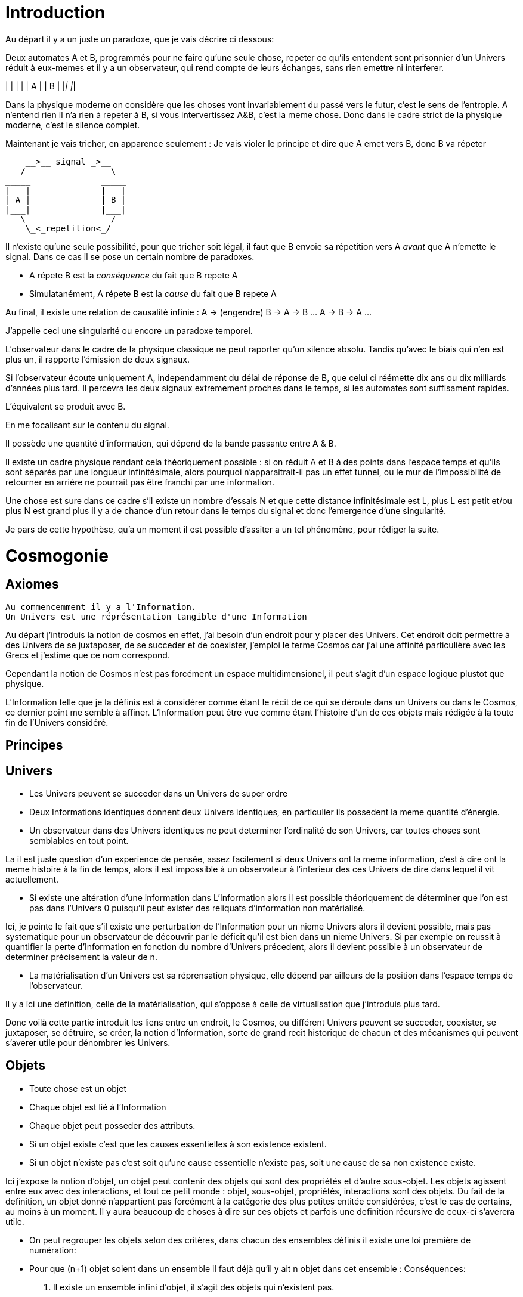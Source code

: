 
# Introduction


Au départ il y a un juste un paradoxe, que je vais décrire ci dessous:

Deux automates A et B, programmés pour ne faire qu'une seule chose, repeter ce qu'ils entendent sont prisonnier d'un Univers réduit à eux-memes et il y a un observateur, qui rend compte de leurs échanges, sans rien emettre ni interferer.

_____              _____
|   |              |   |
| A |              | B |
|___|              |___|


Dans la physique moderne on considère que les choses vont invariablement du passé vers le futur, c'est le sens de l'entropie.
A n'entend rien il n'a rien à repeter à B, si vous intervertissez A&B, c'est la meme chose. Donc dans le cadre strict de la physique moderne, c'est le silence complet.

Maintenant je vais tricher, en apparence seulement :
Je vais violer le principe et dire que A emet vers B, donc B va répeter

    __>__ signal _>__
   /                 \
_____              _____
|   |              |   |
| A |              | B |
|___|              |___|
   \                 /
    \_<_repetition<_/

Il n'existe qu'une seule possibilité, pour que tricher soit légal, il faut que B envoie sa répetition vers A _avant_ que A n'emette le signal. Dans ce cas il se pose un certain nombre de paradoxes.

-   A répete B est la _conséquence_ du fait que B repete A
-   Simulatanément, A répete B est la _cause_ du fait que B repete A

Au final, il existe une relation de causalité infinie :
A -> (engendre) B -> A -> B ... A -> B -> A ...

J'appelle ceci une singularité ou encore un paradoxe temporel.

L'observateur dans le cadre de la physique classique ne peut raporter qu'un silence absolu. Tandis qu'avec le biais qui n'en est plus un, il rapporte l'émission de deux signaux.

Si l'observateur écoute uniquement A, independamment du délai de réponse de B, que celui ci réémette dix ans ou dix milliards d'années plus tard. Il percevra les deux signaux extremement proches dans le temps, si les automates sont suffisament rapides.

L'équivalent se produit avec B.

En me focalisant sur le contenu du signal.

Il possède une quantité d'information, qui dépend de la bande passante entre A & B.

Il existe un cadre physique rendant cela théoriquement possible : si on réduit A et B à des points dans l'espace temps et qu'ils sont séparés par une longueur infinitésimale, alors pourquoi n'apparaitrait-il pas un effet tunnel, ou le mur de l'impossibilité de retourner en arrière ne pourrait pas être franchi par une information.

Une chose est sure dans ce cadre s'il existe un nombre d'essais N et que cette distance infinitésimale est L, plus L est petit et/ou plus N est grand plus il y a de chance d'un retour dans le temps du signal et donc l'emergence d'une singularité.

Je pars de cette hypothèse, qu'a un moment il est possible d'assiter a un tel phénomène, pour rédiger la suite.


# Cosmogonie
## Axiomes
    Au commencemment il y a l'Information.
    Un Univers est une réprésentation tangible d'une Information

Au départ j'introduis la notion de cosmos en effet, j'ai besoin d'un endroit pour y placer des Univers. Cet endroit doit permettre à des Univers de se juxtaposer, de se succeder et de coexister, j'emploi le terme Cosmos car j'ai une affinité particulière avec les Grecs et j'estime que ce nom correspond.

Cependant la notion de Cosmos n'est pas forcément un espace multidimensionel, il peut s'agit d'un espace logique plustot que physique.

L'Information telle que je la définis est à considérer comme étant le récit de ce qui se déroule dans un Univers ou dans le Cosmos, ce dernier point me semble à affiner. L'Information peut être vue comme étant l'histoire d'un de ces objets mais rédigée à la toute fin de l'Univers considéré.



## Principes


## Univers

    -   Les Univers peuvent se succeder dans un Univers de super ordre
    -   Deux Informations identiques donnent deux Univers identiques, en particulier ils possedent la meme quantité d'énergie.
    -   Un observateur dans des Univers identiques ne peut determiner l'ordinalité de son Univers, car toutes choses sont semblables en tout point.

La il est juste question d'un experience de pensée, assez facilement si deux Univers ont la meme information, c'est à dire ont la meme histoire à la fin de temps, alors il est impossible à un observateur à l'interieur des ces Univers de dire dans lequel il vit actuellement.
    
    -   Si existe une altération d'une information dans L'Information alors il est possible théoriquement de déterminer que l'on est pas dans l'Univers 0 puisqu'il peut exister des reliquats d'information non matérialisé.

Ici, je pointe le fait que s'il existe une perturbation de l'Information pour un nieme Univers alors il devient possible, mais pas systematique pour un observateur de découvrir par le déficit qu'il est bien dans un nieme Univers. Si par exemple on reussit à quantifier la perte d'Information en fonction du nombre d'Univers précedent, alors il devient possible à un observateur de determiner précisement la valeur de n.

    -   La matérialisation d'un Univers est sa réprensation physique, elle dépend par ailleurs de la position dans l'espace temps de l'observateur.

Il y a ici une definition, celle de la matérialisation, qui s'oppose à celle de virtualisation que j'introduis plus tard. 

Donc voilà cette partie introduit les liens entre un endroit, le Cosmos, ou différent Univers peuvent se succeder, coexister, se juxtaposer, se détruire, se créer, la notion d'Information, sorte de grand recit historique de chacun et des mécanismes qui peuvent s'averer utile pour dénombrer les Univers.

    
## Objets  
    -   Toute chose est un objet
    -   Chaque objet est lié à l'Information
    -   Chaque objet peut posseder des attributs.
    -   Si un objet existe c'est que les causes essentielles à son existence existent.
    -   Si un objet n'existe pas c'est soit qu'une cause essentielle n'existe pas, soit une cause de sa non existence existe.

Ici j'expose la notion d'objet, un objet peut contenir des objets qui sont des propriétés et d'autre sous-objet. Les objets agissent entre eux avec des interactions, et tout ce petit monde : objet, sous-objet, propriétés, interactions sont des objets. Du fait de la definition, un objet donné n'appartient pas forcément à la catégorie des plus petites entitée considérées, c'est le cas de certains, au moins à un moment. Il y aura beaucoup de choses à dire sur ces objets et parfois une definition récursive de ceux-ci s'averera utile.

    -   On peut regrouper les objets selon des critères, dans chacun des ensembles définis il existe une loi première de numération:
        -   Pour que (n+1) objet soient dans un ensemble il faut déjà qu'il y ait n objet dans cet ensemble :
        Conséquences:
        .   Il existe un ensemble infini d'objet, il s'agit des objets qui n'existent pas.
        .   Chaque unique objet possède un ensemble de taille 1 qui le contient.
        
        .   Il existe un nombre restreint d'objet qui existent, ce sont ceux des ensemble de taille 1.
        .   Il existe un nombre encore plus restreint d'ensemble de taille 2

    -   Chaque Univers est un objet
    -   Chaque objet peut être composé de différents sous-objets
    -   Une propriété d'un objet est un sous-objet.
    -   Un sous-objet est un objet, 
    -   Chaque objet possède une horloge particulière
    -   Un objet existe entre son début et sa fin
    -   Parallelement, un objet existe entre sa création et sa destruction
    -   Creation et début ne sont pas obligatoirement confondus
    -   Destruction et fin ne sont pas obligatoirement confondus
    -   Les objets interagissent entre eux avec des interactions
    -   Les interactions sont des objets
    -   Il suffit de connaitre précisement toute les interactions potentielles d'un objet pour identifier cet objet.
    -   Il ne suffit pas de tout connaitre d'un ensemble d'objet pour connaitre les toutes les interactions, car il peut manquer différents types d'objets et ainsi l'ensemble des interactions potentielles peut ne pas être connu.
    -   Les objets sont définis parfaitement quand ils n'interagissent pas, ils se figent
    -   Les objets tendent vers leur complete definition avec le temps à cause du nombre grandissant d'interactions qu'ils subissent.
    -   Quand un objet est complétement défini, c.a.d. que toutes ses propriétés sont connues il est figé.
    -   Lorsqu'un objet tend à se figer, sa fixation peut forcer un autre objet à sortir de son état figé. 
    -   Le temps est la succession de phenomène amenant des objets interagissant a sortir puis entrer dans un etat de fixation de manière non ordonnée. (Tous ne vont pas se fixer en meme temps)
    -   Le temps ne peut pas exister s'il n'existe pas au moins deux objets.
    -   Dans un écoulement du temps anisotrope les notions de cause et de conséquence sont confondues.
    -   Lorsque l'on inverse l'écoulement du temps, les causes deviennent les conséquences et les conséquences deviennent les causes.
    -   Debut et fin sont des notions temporelles.
    -   Creation et destruction sont des notions logiques.
    -   L'Information hébèrge la logique, le Temps les notions temporelles.
    -   Il existe une réprésentation d'un Univers autour de chaque objet, particulière à lui et à ses positions dans l'espace-temps.
    -   Une forme de vie est un objet
    -   La Vie est l'ensemble des formes de vies.
    -   Toute forme de vie possède un environement fini celui qu'elle colonise.
    -   Toute forme de vie connait donc une limite au nombre d'objet qu'elle peut coloniser, ainsi que ceux qu'elle peut employer.
    -   Independamment de savoir si un Univers dans lequel une forme de vie existe est fini, la forme de vie est confrontée à ces limites.
    -   L'interaction que subit un objet peut potentiellement le figer
    -   Lorsqu'un objet se créé lui-meme c'est qu'il est à la fois cause et conséquence de son existence.
    -   Lorsqu'un tel objet existe il est un paradoxe temporel ou encore une singularité.
    -   Lorsqu'un objet A qui est une paradoxe temporel interagit avec un autre objet B.
        -   Une partie au moins des propriétés de l'objet B devient un paradoxe temporel.
        -   Une partie au moins des interactions entre A & B sont des paradoxes temporels.
        Conséquence: Un Univers s'il contient un objet étant un paradoxe temporel, certaines de ses propriétés sont l'état des sous objets donc des paradoxes temporels.
        -   Dans un Univers etant un paradoxe temporel, tout les objet qu'il contient sont des paradoxes temporels. 
    
    -   Plus un objet est défini, plus il exerce "une pression" sur les objets environnant pour les forcer à se définir.
    -   La matière est un ensemble d'objet partiellement figée.
    -   Plus la matière est dense, plus elle fixe rapidement les objets.

    -   Lorsqu'un objet est figé et est un paradoxe temporel, il tend à moduler la capacité de fixation d'un autre objet, donc à le définir.

        -   En particulier: tout observateur contribue à définir les propriétés d'un objet, autant que l'objet observé contribue à définir les propriétés de l'observateur.
    -   Lorsqu'un objet est une source des modifications d'autre objets, plus le temps passe, plus il y a de modifications.
    -   Lorsque le temps est inversé, plus le temps passe à rebours moins il y a de modifications.
    -   Les modifications dans un espace temps, c.a.d. entre un début et une fin peuvent ne pas être immédiates
    -   Les vitesses des modifications dans l'Information peuvent être immédiates.
    -   Les conséquences des modifications dans l'Information dans un espace temps sont immédiates.
    
    -   Plus la matière est dense plus elle temps à figer les objets dont elle est constituée.
    -   Plus la matière observante, possède des interactions avec elle-meme en réaction avec un objet observé, plus elle le fixe rapidement.
    -   En particulier une conscience fixe très rapidement les objets observés 
    -   Un Univers peut contenir différents Univers.
    -   Imaginer, c'est créer un Univers dotés d'une partie des propriétes de l'Univers autour de la forme de vie qui imagine.
        -  En particulier: L'existence est la propriété minimale empruntée à l'Univers environnant à la forme de vie qui Imagine.
    -   Reflechir, c'est employer cet Univers, afin de définir des actions qui n'affectent pas au départ l'Univers environnant, de determiner quelles sont à posteriori les meilleurs interactions avec les éléments du premier Univers

    -   Plus l'Univers créé dérive précisement de l'Univers de départ, plus les actions mise en place après la reflexion ont de chances de modifier l'Univers de départ : Plus on possède d'élements de contexte, plus on a de chances d'arriver au resultat souhaité.


    -   L'empathie est la capacité d'un esprit à capter plus d'information du contexte.

    -   Il existe différentes émotions de base:
        -   Peur, Tristesse, Colère, Dégout, Surprise, Joie, Interet, Honte 

    - Connaitre toute les interactions des sous-objet d'un objet ne permettent pas toujours de connaitre toutes les interactions de l'objet

    -   Puisqu'il y a une propagation dans le temps des conséquences, une société bien ordonné s'attacherait à traiter les problématiques dès qu'elles apparaissent. En particulier s'il existe différentes catégories dans une population, agir sur les problèmes des catégories les défavorisées ne relève pas de la morale mais de l'efficacité
    -   Sans empathie des catégories privillégiés peuvent ne pas comprendre les problématiques des catégories moins privillégiés.
    -   Tout individu qui nait n'hérite pas forcément des attributs de son/ses géniteurs, ainsi tout mécanisme de reproduction des élites est à proscrire.
    -   En conséquence, tout environment de départ d'une forme de vie doit tendre à être le meme, pour permettre aux plus adaptés de prendre une part plus importante de la charge de travail et diriger l'effort envers les moins favorisés, c'est la aussi une question d'éfficacité plus que de morale.
    -   L'ordre supérieur d'une forme de vie est la Vie, toute autre construction est un acquis et relève de la culture.
    -   Dans le cadre de l'exercice d'un pouvoir sur une masse, les décisionnaires doivent prendre particulièrement en compte l'équité et diriger l'effort vers la génération suivante.

    -   Il existe deux moteurs d'interactions sociales, l'osmose qui consiste à rétablir l'équilibre et la symbiose, qui consiste en échange.
    -   Sans osmose la symbiose défaille et la société donc défaille.
    -   L'osmose est assimilable aux dons désinteressés, la symbiose à l'échange gagnant-gagnant.
    -   Afin de permettre à l'ensemble d'une population de faire les meilleurs choix pour elle meme, la vérité est exigé, car elle contient beaucoup d'information issus du contexte et de meilleurs qualité.

    -   Celui qui ne gouverne pas par la vertue gouverne par le vice et lèse la population.
    -   Un population lesée doit se soulever, c'est un impératif, car elle est mal gouvernée et cela est assimilable a une erreur qu'il convient de corriger.
    -   La justice est définie comme etant les parties de L'Univers ou l'injustice n'a pas et n'aura pas d'impact. La justice est donc définie par l'absence d'injustice.
    -   Les lois ne reflettent pas la justice elles limitent la propagation de l'injustice.
    -   En conséquence une des première lois à mettre en place, c'est celle de l'obligation qu'a une population de se soulever contre ceux qui gouvernent mal.
    -   Et en second lieu l'interdiction faite à tous d'interferer avec ce soulevement.
    -   Toute structure sociale négligeant une population a son propre bénéfice doit être conduite à disparaitre et les mécanismes doivent être étudiés et compris pour rendre difficile l'émergence d'une pareille structure.
    -   Les êtres possèdent tous le droit de vivre et donc celui également de mourrir.
    -   Un invidivu d'une société peut appartenir simultanément a un nombre indeterminé de catégories parfois certaines sont lésés, parfois certaines sont avantagées.
    -   Une population qui est correctement gérée doit par efficacité favoriser les catégories lésées et limiter les avantages de celles qui sont avantagées par soucis d'efficacité.
    -   Il n'existe aucune règle innée qui determinerait que la communauté des individus ne s'autogèrent pas, en particulier le pouvoir quels que soit sa forme est une structure qui ne tient que par la culture.
    -   La notion de minorité peut être définie par une minorité en terme de nombre d'individu ou être un ensemble de population dont l'accès a la capacité de moduler l'action de l'ensemble est altéré.
    -   Il ne faut pas combattre les minorités mais le fait, dans ce second cas qu'ils puissent être mis en minorité, c'est à dire privé de ses droits.
    -   La majorité est un arrangement particulier de différentes minorités par le nombre.
    -   Les notions d'enfer et de paradis sont définies de manière allégoriques.
    
    -   On peut considerer que l'enfer est l'état du monde que certains contribuent à laisser après leur disparition du fait d'action ayant des conséquences facheuses. Ainsi l'enfer est effectivement l'endroit ou ils reposent après leur mort.   
    -   Il est fort probable que la notion d'enfer ait été définie avec la desertification ou d'autre cataclysmes.
    -   Toute action positive peut avoir des conséquences négatives à terme.
    -   Toute action négative peut avoir des conséquences positives à terme.
    -   Dans le cadre d'un don désinteressé c'est celui qui donne qui se sent obligé et les materialisation émotionelles indiquent que c'est une interaction sociale de base.
    -   Les humains véhiculant diverses autre creatures au sein de leur corps et leurs cellules, il ne peut être que considéré fallacieux que l'ordre auquel se soumettent les humains ne puisse être que la société humaine.
    -   Une société bien ordonnée veille à permettre à tous l'accès au savoir, car cela au dela des aspects moraux, recelle des critères d'efficacité. Ainsi il est souhaitable d'indexer la durée des études avec l'espérance de vie.
    -   Chaque m² de surface d'une parcelle contient un grand nombre d'être vivant, ainsi la notion de propriété ne peut pas être considéré comme légitime par un seul individu.
## Cerveau
    -   Durant le processus d'endormissement le cerveau compile les données de la journée dans le but des les réutiliser
    -   L'analyse faisant appel à la perception emploi les données collectés
    -   Lorsque les données collectées sont insuffisante pour permettre la résolution du problème le cerveau peut faire appel aux reves pour modifier les informations et voir s'il retombe sur quelque chose de compilé.
    -   Lorsque les processus intellectuels ont échoués le cerveau emploi des structures cognitives de plus haut niveau pour tenter de résoudre, parfois il peut faire appel à la conscience.
    -   La conscience peut elle aussi faire appel a un reve conscient crée par l'imagination.
    -   Lorsque l'individu butte longtemps sur une question liée a une émotion il peut entrer dans un processus de nevrose.
    -   Toute réponse apportée peut être acceptée par le cerveau, mais si la réponse est imaginaire, l'individu entre en psychose.
    -   Chaque émotion non traitée par le cerveau reste par remanence dans les actes qui suivent du sujet.
    -   Lorsque le cerveau butte sur une information de type emotionelle qu'il ne peut traiter, il stoppe les traitements et initie une nouvelle réalité incorporant l'échec à résoudre, l'information n'étant pas traitée elle reste vivace dans les souvenirs.
    -   Lorsqu'un individu a accumulé suffisament de choses négatives il peut passer par un fonctionnement passif-aggressif partiellement conscient.
    -   Les cellules du corps sont parfois éliminés par un processus d'apoptose (suicide cellulaire) lorsqu'ils ne recoivent pas assez de facteurs de croissance.
    -   Un individu qui se sent de trop, parfois car il ne recoit pas assez de validation de ce qu'il est va parfois vouloir réagir soit par le suicide soit par la fuite.
    -   Ce mécanisme s'appelle l'abandonisme.
    -   Lorsqu'un individu subissant l'abandon fuit, il cherche à s'établir ailleurs et parfois logiquement il cherche un substrat materiel compatible avec sa survie.
    -   Il est fort possible que les individus qui se sont sentis de trop aient développé un attrait fort pour les biens materiels dans une logique de s'établie ailleurs et de coloniser le nouvel endroit.
    -   Si pour expliquer un phénomène on doit avancer des hypothèses compliqués, soit le resultat est erroné soit la question est mal posée.
    -   Tout individu devrait avoir la possibilité d'acceder à toute la connaissance et la technique qui lui sont accessible.
    -   L'Histoire qui est la connaissance du passé du monde ne doit pas être altérée sous peine d'induire les générations suivantes dans l'erreur.
    -   La conscience est un sous ensemble de ce que le cerveau percoit.
    -   

